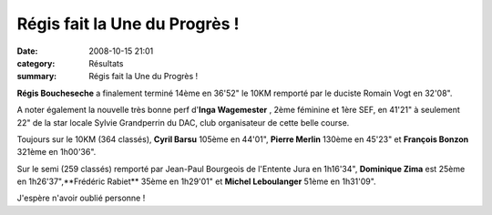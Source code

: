 Régis fait la Une du Progrès !
==============================

:date: 2008-10-15 21:01
:category: Résultats
:summary: Régis fait la Une du Progrès !

|httpidataover-blogcom0120862-dole_une_progres_p.jpg| 

**Régis Boucheseche**  a finalement terminé 14ème en 36'52" le 10KM remporté par le duciste Romain Vogt en 32'08".

A noter également la nouvelle très bonne perf d'**Inga Wagemester** , 2ème féminine et 1ère SEF, en 41'21" à seulement 22" de la star locale Sylvie Grandperrin du DAC, club organisateur de cette belle course.

Toujours sur le 10KM (364 classés), **Cyril Barsu**  105ème en 44'01", **Pierre Merlin**  130ème en 45'23" et **François Bonzon**  321ème en 1h00'36".

Sur le semi (259 classés) remporté par Jean-Paul Bourgeois de l'Entente Jura en 1h16'34", **Dominique Zima**  est 25ème en 1h26'37",**Frédéric Rabiet**  35ème en 1h29'01" et **Michel Leboulanger**  51ème en 1h31'09".

J'espère n'avoir oublié personne !

.. |httpidataover-blogcom0120862-dole_une_progres_p.jpg| image:: http://assets.acr-dijon.org/old/httpidataover-blogcom0120862-dole_une_progres_p.jpg
